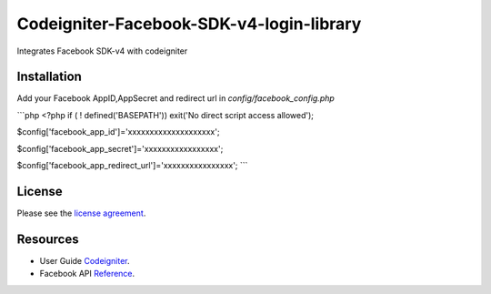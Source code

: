 ###################
Codeigniter-Facebook-SDK-v4-login-library
###################

Integrates Facebook SDK-v4 with codeigniter

************
Installation
************
Add your Facebook AppID,AppSecret and redirect url in `config/facebook_config.php`

```php
<?php if ( ! defined('BASEPATH')) exit('No direct script access allowed');

$config['facebook_app_id']='xxxxxxxxxxxxxxxxxxxx';

$config['facebook_app_secret']='xxxxxxxxxxxxxxxxx';

$config['facebook_app_redirect_url']='xxxxxxxxxxxxxxxx';
```


*******
License
*******

Please see the `license
agreement <https://github.com/shivraj-chari/codeigniter-facebook-sdk-v4-login-library/blob/master/license.txt>`_.

*********
Resources
*********

-  User Guide `Codeigniter <http://www.codeigniter.com/docs>`_.
-  Facebook API `Reference <https://developers.facebook.com/docs/reference/php/4.0.0>`_.
